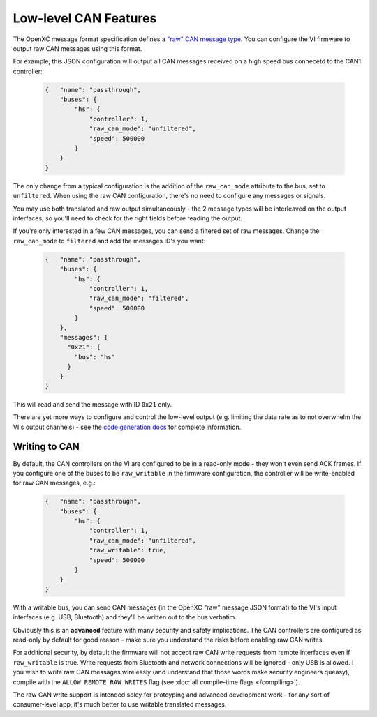 ======================
Low-level CAN Features
======================

The OpenXC message format specification defines a `"raw" CAN message type
<https://github.com/openxc/openxc-message-format#raw-can-message-format>`_. You
can configure the VI firmware to output raw CAN messages using this format.

For example, this JSON configuration will output all CAN messages received on a
high speed bus connecetd to the CAN1 controller:

  .. code-block:: js

    {   "name": "passthrough",
        "buses": {
            "hs": {
                "controller": 1,
                "raw_can_mode": "unfiltered",
                "speed": 500000
            }
        }
    }

The only change from a typical configuration is the addition of the
``raw_can_mode`` attribute to the bus, set to ``unfiltered``. When using the raw
CAN configuration, there's no need to configure any messages or signals.

You may use both translated and raw output simultaneously - the 2 message types
will be interleaved on the output interfaces, so you'll need to check for the
right fields before reading the output.

If you're only interested in a few CAN messages, you can send a filtered set of
raw messages. Change the ``raw_can_mode`` to ``filtered`` and add the messages
ID's you want:

  .. code-block:: js

    {   "name": "passthrough",
        "buses": {
            "hs": {
                "controller": 1,
                "raw_can_mode": "filtered",
                "speed": 500000
            }
        },
        "messages": {
          "0x21": {
            "bus": "hs"
          }
        }
    }

This will read and send the message with ID ``0x21`` only.

There are yet more ways to configure and control the low-level output (e.g.
limiting the data rate as to not overwhelm the VI's output channels) - see the
`code generation docs
<http://python.openxcplatform.com/en/latest/code-generation.html>`_ for complete
information.

Writing to CAN
==============

By default, the CAN controllers on the VI are configured to be in a read-only
mode - they won't even send ACK frames. If you configure one of the buses to be
``raw_writable`` in the firmware configuration, the controller will be
write-enabled for raw CAN messages, e.g.:

  .. code-block:: js

    {   "name": "passthrough",
        "buses": {
            "hs": {
                "controller": 1,
                "raw_can_mode": "unfiltered",
                "raw_writable": true,
                "speed": 500000
            }
        }
    }

With a writable bus, you can send CAN messages (in the OpenXC "raw" message JSON
format) to the VI's input interfaces (e.g. USB, Bluetooth) and they'll be
written out to the bus verbatim.

Obviously this is an **advanced** feature with many security and safety
implications. The CAN controllers are configured as read-only by default
for good reason - make sure you understand the risks before enabling raw CAN
writes.

For additional security, by default the firmware will not accept raw CAN write
requests from remote interfaces even if ``raw_writable`` is true. Write requests
from Bluetooth and network connections will be ignored - only USB is allowed. I
you wish to write raw CAN messages wirelessly (and understand that those words
make security engineers queasy), compile with the ``ALLOW_REMOTE_RAW_WRITES``
flag (see :doc:`all compile-time flags </compiling>`).

The raw CAN write support is intended soley for protoyping and advanced
development work - for any sort of consumer-level app, it's much better to use
writable translated messages.
